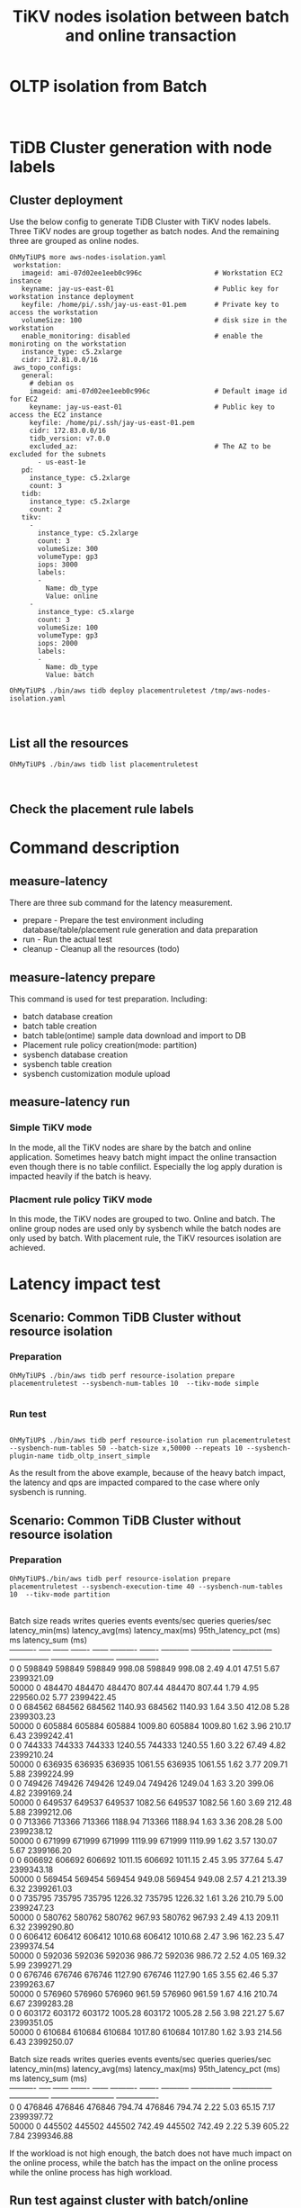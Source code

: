 #+OPTIONS: \n:t
#+OPTIONS: ^:nil
#+TITLE: TiKV nodes isolation between batch and online transaction

* OLTP isolation from Batch
  [[./png/placementrule/isolation-batch-oltp.01.png]]
  [[./png/placementrule/isolation-batch-oltp.02.png]]
* TiDB Cluster generation with node labels
** Cluster deployment
  Use the below config to generate TiDB Cluster with TiKV nodes labels. Three TiKV nodes are group together as batch nodes. And the remaining three are grouped as online nodes. 
  #+BEGIN_SRC
OhMyTiUP$ more aws-nodes-isolation.yaml 
 workstation:
   imageid: ami-07d02ee1eeb0c996c                  # Workstation EC2 instance
   keyname: jay-us-east-01                         # Public key for workstation instance deployment
   keyfile: /home/pi/.ssh/jay-us-east-01.pem       # Private key to access the workstation
   volumeSize: 100                                 # disk size in the workstation
   enable_monitoring: disabled                     # enable the moniroting on the workstation
   instance_type: c5.2xlarge
   cidr: 172.81.0.0/16
 aws_topo_configs:
   general:
     # debian os
     imageid: ami-07d02ee1eeb0c996c                # Default image id for EC2
     keyname: jay-us-east-01                       # Public key to access the EC2 instance
     keyfile: /home/pi/.ssh/jay-us-east-01.pem
     cidr: 172.83.0.0/16
     tidb_version: v7.0.0
     excluded_az:                                  # The AZ to be excluded for the subnets
       - us-east-1e
   pd:
     instance_type: c5.2xlarge
     count: 3
   tidb:
     instance_type: c5.2xlarge
     count: 2
   tikv:
     -
       instance_type: c5.2xlarge
       count: 3
       volumeSize: 300
       volumeType: gp3
       iops: 3000
       labels:
       -
         Name: db_type
         Value: online
     - 
       instance_type: c5.xlarge
       count: 3
       volumeSize: 100
       volumeType: gp3
       iops: 2000
       labels:
       -
         Name: db_type
         Value: batch

OhMyTiUP$ ./bin/aws tidb deploy placementruletest /tmp/aws-nodes-isolation.yaml
  #+END_SRC
  [[./png/placementrule/placementrule.01.png]]
  [[./png/placementrule/placementrule.02.png]]
** List all the resources
   #+BEGIN_SRC
OhMyTiUP$ ./bin/aws tidb list placementruletest
   #+END_SRC
   [[./png/placementrule/placementrule.03.png]]
   [[./png/placementrule/placementrule.04.png]]
** Check the placement rule labels
   [[./png/placementrule/placementrule.05.png]]

* Command description
** measure-latency
   There are three sub command for the latency measurement.
   + prepare - Prepare the test environment including database/table/placement rule generation and data preparation
   + run     - Run the actual test
   + cleanup - Cleanup all the resources (todo)
  [[./png/placementrule/placementrule.06.png]]
** measure-latency prepare
   This command is used for test preparation. Including:
   + batch database creation
   + batch table creation
   + batch table(ontime) sample data download and import to DB
   + Placement rule policy creation(mode: partition)
   + sysbench database creation
   + sysbench table creation
   + sysbench customization module upload

   [[./png/placementrule/placementrule.11.png]]

** measure-latency run
*** Simple TiKV mode
    In the mode, all the TiKV nodes are share by the batch and online application. Sometimes heavy batch might impact the online transaction even though there is no table confilict. Especially the log apply duration is impacted heavily if the batch is heavy.
*** Placment rule policy TiKV mode
    In this mode, the TiKV nodes are grouped to two. Online and batch. The online group nodes are used only by sysbench while the batch nodes are only used by batch. With placement rule, the TiKV resources isolation are achieved.
    
   [[./png/placementrule/placementrule.12.png]]
* Latency impact test
** Scenario: Common TiDB Cluster without resource isolation
*** Preparation
#+BEGIN_SRC
OhMyTiUP$ ./bin/aws tidb perf resource-isolation prepare placementruletest --sysbench-num-tables 10  --tikv-mode simple
        
#+END_SRC
[[./png/placementrule/placementrule.07.png]]   
*** Run test
#+BEGIN_SRC

OhMyTiUP$ ./bin/aws tidb perf resource-isolation run placementruletest --sysbench-num-tables 50 --batch-size x,50000 --repeats 10 --sysbench-plugin-name tidb_oltp_insert_simple
#+END_SRC
[[./png/placementrule/placementrule.08.png]]

As the result from the above example, because of the heavy batch impact, the latency and qps are impacted compared to the case where only sysbench is running.
** Scenario: Common TiDB Cluster without resource isolation
*** Preparation
    #+BEGIN_SRC
OhMyTiUP$./bin/aws tidb perf resource-isolation prepare placementruletest --sysbench-execution-time 40 --sysbench-num-tables 10  --tikv-mode partition
    #+END_SRC
[[./png/placementrule/placementrule.09.png]]
Batch size  reads  writes  queries  events  events/sec  queries  queries/sec  latency_min(ms)  latency_avg(ms)  latency_max(ms)  95th_latency_pct (ms) ms  latency_sum (ms)  
----------  -----  ------  -------  ------  ----------  -------  -----------  ---------------  ---------------  ---------------  ------------------------  ----------------  
0           0      598849  598849   598849  998.08      598849   998.08       2.49             4.01             47.51            5.67                      2399321.09
50000       0      484470  484470   484470  807.44      484470   807.44       1.79             4.95             229560.02        5.77                      2399422.45
0           0      684562  684562   684562  1140.93     684562   1140.93      1.64             3.50             412.08           5.28                      2399303.23
50000       0      605884  605884   605884  1009.80     605884   1009.80      1.62             3.96             210.17           6.43                      2399242.41
0           0      744333  744333   744333  1240.55     744333   1240.55      1.60             3.22             67.49            4.82                      2399210.24
50000       0      636935  636935   636935  1061.55     636935   1061.55      1.62             3.77             209.71           5.88                      2399224.99
0           0      749426  749426   749426  1249.04     749426   1249.04      1.63             3.20             399.06           4.82                      2399169.24
50000       0      649537  649537   649537  1082.56     649537   1082.56      1.60             3.69             212.48           5.88                      2399212.06
0           0      713366  713366   713366  1188.94     713366   1188.94      1.63             3.36             208.28           5.00                      2399238.12
50000       0      671999  671999   671999  1119.99     671999   1119.99      1.62             3.57             130.07           5.67                      2399166.20
0           0      606692  606692   606692  1011.15     606692   1011.15      2.45             3.95             377.64           5.47                      2399343.18
50000       0      569454  569454   569454  949.08      569454   949.08       2.57             4.21             213.39           6.32                      2399261.03
0           0      735795  735795   735795  1226.32     735795   1226.32      1.61             3.26             210.79           5.00                      2399247.23
50000       0      580762  580762   580762  967.93      580762   967.93       2.49             4.13             209.11           6.32                      2399290.80
0           0      606412  606412   606412  1010.68     606412   1010.68      2.47             3.96             162.23           5.47                      2399374.54
50000       0      592036  592036   592036  986.72      592036   986.72       2.52             4.05             169.32           5.99                      2399271.29
0           0      676746  676746   676746  1127.90     676746   1127.90      1.65             3.55             62.46            5.37                      2399263.67
50000       0      576960  576960   576960  961.59      576960   961.59       1.67             4.16             210.74           6.67                      2399283.28
0           0      603172  603172   603172  1005.28     603172   1005.28      2.56             3.98             221.27           5.67                      2399351.05
50000       0      610684  610684   610684  1017.80     610684   1017.80      1.62             3.93             214.56           6.43                      2399250.07

Batch size  reads  writes  queries  events  events/sec  queries  queries/sec  latency_min(ms)  latency_avg(ms)  latency_max(ms)  95th_latency_pct (ms) ms  latency_sum (ms)  
----------  -----  ------  -------  ------  ----------  -------  -----------  ---------------  ---------------  ---------------  ------------------------  ----------------  
0           0      476846  476846   476846  794.74      476846   794.74       2.22             5.03             65.15            7.17                      2399397.72
50000       0      445502  445502   445502  742.49      445502   742.49       2.22             5.39             605.22           7.84                      2399346.88


If the workload is not high enough, the batch does not have much impact on the online process, while the batch has the impact on the online process while the online process has high workload.

** Run test against cluster with batch/online isolated

*** Preparation
    #+BEGIN_SRC
OhMyTiUP$./bin/aws tidb perf resource-isolation prepare placementruletest --sysbench-num-tables 50  --tikv-mode partition
    #+END_SRC
*** Run
    #+BEGIN_SRC
./bin/aws tidb measure-latency run placementruletest --repeats 2 --trans-interval 200 --batch-size x,50000
    #+END_SRC
[[./png/placementrule/placementrule.10.png]]
The sysbench is not impacted by the batch too much. In other words, from the result the resources between batch and online application are isolated from each other.
* How to simulate the batch import
Use the below flow to simulate the heavy batch process.
  + Create the ontime and ontime01 table. Please refer to [[https://github.com/ClickHouse/ClickHouse/blob/master/docs/en/getting-started/example-datasets/ontime.md][Clickhouse-sample-data]]
  + Import one Month data into ontime01
  + Insert into ontime select * from ontim01 limit 10000

                        

